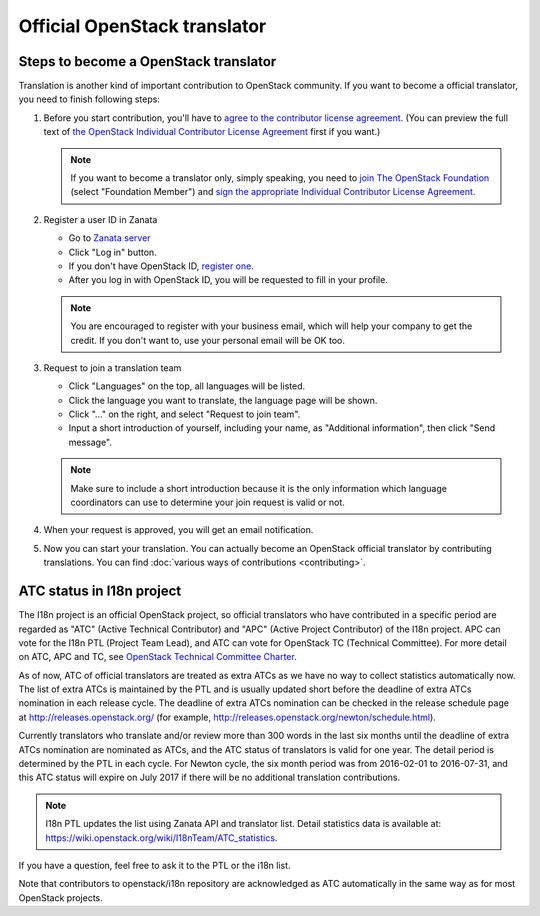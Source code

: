 =============================
Official OpenStack translator
=============================

Steps to become a OpenStack translator
--------------------------------------

Translation is another kind of important contribution to OpenStack
community. If you want to become a official translator, you need to
finish following steps:

1. Before you start contribution, you'll have to `agree
   to the contributor license agreement
   <http://docs.openstack.org/infra/manual/developers.html#account-setup>`_.
   (You can preview the full text of `the OpenStack Individual
   Contributor License Agreement
   <https://review.openstack.org/static/cla.html>`_ first if you want.)

   .. note::

      If you want to become a translator only, simply speaking,
      you need to `join The OpenStack Foundation
      <https://www.openstack.org/join/>`_
      (select "Foundation Member") and
      `sign the appropriate Individual Contributor License Agreement
      <http://docs.openstack.org/infra/manual/developers.html#sign-the-appropriate-individual-contributor-license-agreement>`_.

2. Register a user ID in Zanata

   * Go to `Zanata server <https://translate.openstack.org/>`_
   * Click "Log in" button.
   * If you don't have OpenStack ID,
     `register one <https://www.openstack.org/join/register>`_.
   * After you log in with OpenStack ID, you will be requested to fill in
     your profile.

   .. note::

      You are encouraged to register with your business email,
      which will help your company to get the credit. If you don't
      want to, use your personal email will be OK too.

3. Request to join a translation team

   * Click "Languages" on the top, all languages will be listed.
   * Click the language you want to translate, the language page will
     be shown.
   * Click "..." on the right, and select "Request to join team".
   * Input a short introduction of yourself, including your name, as
     "Additional information", then click "Send message".

   .. note::

      Make sure to include a short introduction because it is the
      only information which language coordinators can use to
      determine your join request is valid or not.

4. When your request is approved, you will get an email notification.

5. Now you can start your translation.
   You can actually become an OpenStack official translator
   by contributing translations.
   You can find :doc:`various ways of contributions <contributing>`.

ATC status in I18n project
--------------------------

The I18n project is an official OpenStack project, so official translators
who have contributed in a specific period are regarded as
"ATC" (Active Technical Contributor) and
"APC" (Active Project Contributor) of the I18n project.
APC can vote for the I18n PTL (Project Team Lead), and ATC
can vote for OpenStack TC (Technical Committee).
For more detail on ATC, APC and TC,
see `OpenStack Technical Committee Charter
<http://governance.openstack.org/reference/charter.html>`__.

As of now, ATC of official translators are treated as extra ATCs
as we have no way to collect statistics automatically now.
The list of extra ATCs is maintained by the PTL and is usually updated
short before the deadline of extra ATCs nomination in each release cycle.
The deadline of extra ATCs nomination can be checked in the release
schedule page at http://releases.openstack.org/ (for example,
http://releases.openstack.org/newton/schedule.html).

Currently translators who translate and/or review more than 300 words
in the last six months until the deadline of extra ATCs nomination are
nominated as ATCs, and the ATC status of translators is valid for one year.
The detail period is determined by the PTL in each cycle.
For Newton cycle, the six month period was from 2016-02-01 to 2016-07-31,
and this ATC status will expire on July 2017 if there will be no
additional translation contributions.

.. note::

   I18n PTL updates the list using Zanata API and translator list.
   Detail statistics data is available at:
   https://wiki.openstack.org/wiki/I18nTeam/ATC_statistics.

If you have a question, feel free to ask it to the PTL or the i18n list.

Note that contributors to openstack/i18n repository are acknowledged
as ATC automatically in the same way as for most OpenStack projects.
